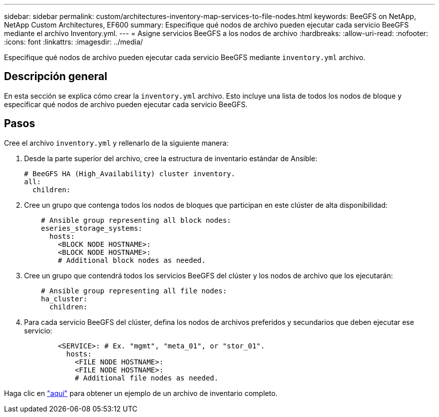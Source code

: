 ---
sidebar: sidebar 
permalink: custom/architectures-inventory-map-services-to-file-nodes.html 
keywords: BeeGFS on NetApp, NetApp Custom Architectures, EF600 
summary: Especifique qué nodos de archivo pueden ejecutar cada servicio BeeGFS mediante el archivo Inventory.yml. 
---
= Asigne servicios BeeGFS a los nodos de archivo
:hardbreaks:
:allow-uri-read: 
:nofooter: 
:icons: font
:linkattrs: 
:imagesdir: ../media/


[role="lead"]
Especifique qué nodos de archivo pueden ejecutar cada servicio BeeGFS mediante `inventory.yml` archivo.



== Descripción general

En esta sección se explica cómo crear la `inventory.yml` archivo. Esto incluye una lista de todos los nodos de bloque y especificar qué nodos de archivo pueden ejecutar cada servicio BeeGFS.



== Pasos

Cree el archivo `inventory.yml` y rellenarlo de la siguiente manera:

. Desde la parte superior del archivo, cree la estructura de inventario estándar de Ansible:
+
[source, yaml]
----
# BeeGFS HA (High_Availability) cluster inventory.
all:
  children:
----
. Cree un grupo que contenga todos los nodos de bloques que participan en este clúster de alta disponibilidad:
+
[source, yaml]
----
    # Ansible group representing all block nodes:
    eseries_storage_systems:
      hosts:
        <BLOCK NODE HOSTNAME>:
        <BLOCK NODE HOSTNAME>:
        # Additional block nodes as needed.
----
. Cree un grupo que contendrá todos los servicios BeeGFS del clúster y los nodos de archivo que los ejecutarán:
+
[source, yaml]
----
    # Ansible group representing all file nodes:
    ha_cluster:
      children:
----
. Para cada servicio BeeGFS del clúster, defina los nodos de archivos preferidos y secundarios que deben ejecutar ese servicio:
+
[source, yaml]
----
        <SERVICE>: # Ex. "mgmt", "meta_01", or "stor_01".
          hosts:
            <FILE NODE HOSTNAME>:
            <FILE NODE HOSTNAME>:
            # Additional file nodes as needed.
----


Haga clic en link:https://github.com/netappeseries/beegfs/blob/master/getting_started/beegfs_on_netapp/gen2/inventory.yml["aquí"^] para obtener un ejemplo de un archivo de inventario completo.
